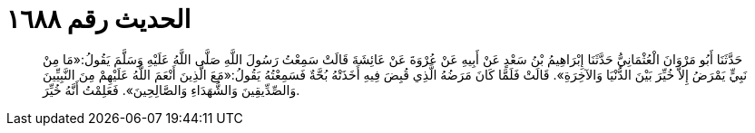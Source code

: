 
= الحديث رقم ١٦٨٨

[quote.hadith]
حَدَّثَنَا أَبُو مَرْوَانَ الْعُثْمَانِيُّ حَدَّثَنَا إِبْرَاهِيمُ بْنُ سَعْدٍ عَنْ أَبِيهِ عَنْ عُرْوَةَ عَنْ عَائِشَةَ قَالَتْ سَمِعْتُ رَسُولَ اللَّهِ صَلَّى اللَّهُ عَلَيْهِ وَسَلَّمَ يَقُولُ:«مَا مِنْ نَبِيٍّ يَمْرَضُ إِلاَّ خُيِّرَ بَيْنَ الدُّنْيَا وَالآخِرَةِ». قَالَتْ فَلَمَّا كَانَ مَرَضُهُ الَّذِي قُبِضَ فِيهِ أَخَذَتْهُ بُحَّةٌ فَسَمِعْتُهُ يَقُولُ:«مَعَ الَّذِينَ أَنْعَمَ اللَّهُ عَلَيْهِمْ مِنَ النَّبِيِّينَ وَالصِّدِّيقِينَ وَالشُّهَدَاءِ وَالصَّالِحِينَ». فَعَلِمْتُ أَنَّهُ خُيِّرَ.